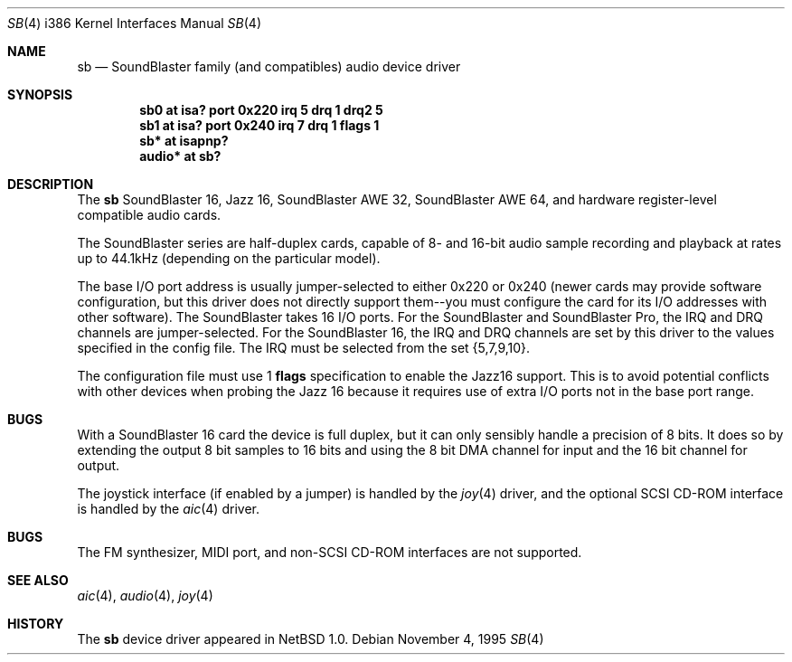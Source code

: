 .\"	$OpenBSD: sb.4,v 1.7 1998/05/12 09:29:50 provos Exp $
.\"	$NetBSD: sb.4,v 1.13 1997/10/31 15:02:33 augustss Exp $
.\"
.\" Copyright (c) 1996 The NetBSD Foundation, Inc.
.\" All rights reserved.
.\"
.\" This code is derived from software contributed to The NetBSD Foundation
.\" by John T. Kohl.
.\"
.\" Redistribution and use in source and binary forms, with or without
.\" modification, are permitted provided that the following conditions
.\" are met:
.\" 1. Redistributions of source code must retain the above copyright
.\"    notice, this list of conditions and the following disclaimer.
.\" 2. Redistributions in binary form must reproduce the above copyright
.\"    notice, this list of conditions and the following disclaimer in the
.\"    documentation and/or other materials provided with the distribution.
.\" 3. All advertising materials mentioning features or use of this software
.\"    must display the following acknowledgement:
.\"        This product includes software developed by the NetBSD
.\"        Foundation, Inc. and its contributors.
.\" 4. Neither the name of The NetBSD Foundation nor the names of its
.\"    contributors may be used to endorse or promote products derived
.\"    from this software without specific prior written permission.
.\"
.\" THIS SOFTWARE IS PROVIDED BY THE NETBSD FOUNDATION, INC. AND CONTRIBUTORS
.\" ``AS IS'' AND ANY EXPRESS OR IMPLIED WARRANTIES, INCLUDING, BUT NOT LIMITED
.\" TO, THE IMPLIED WARRANTIES OF MERCHANTABILITY AND FITNESS FOR A PARTICULAR
.\" PURPOSE ARE DISCLAIMED.  IN NO EVENT SHALL THE REGENTS OR CONTRIBUTORS BE
.\" LIABLE FOR ANY DIRECT, INDIRECT, INCIDENTAL, SPECIAL, EXEMPLARY, OR
.\" CONSEQUENTIAL DAMAGES (INCLUDING, BUT NOT LIMITED TO, PROCUREMENT OF
.\" SUBSTITUTE GOODS OR SERVICES; LOSS OF USE, DATA, OR PROFITS; OR BUSINESS
.\" INTERRUPTION) HOWEVER CAUSED AND ON ANY THEORY OF LIABILITY, WHETHER IN
.\" CONTRACT, STRICT LIABILITY, OR TORT (INCLUDING NEGLIGENCE OR OTHERWISE)
.\" ARISING IN ANY WAY OUT OF THE USE OF THIS SOFTWARE, EVEN IF ADVISED OF THE
.\" POSSIBILITY OF SUCH DAMAGE.
.\"
.Dd November 4, 1995
.Dt SB 4 i386
.Os
.Sh NAME
.Nm sb
.Nd
SoundBlaster family (and compatibles) audio device driver
.Sh SYNOPSIS
.Cd "sb0 at isa? port 0x220 irq 5 drq 1 drq2 5"
.Cd "sb1 at isa? port 0x240 irq 7 drq 1 flags 1"
.Cd "sb* at isapnp?"
.Cd "audio* at sb?"
.Sh DESCRIPTION
The
.Nm sb
SoundBlaster 16, Jazz 16, SoundBlaster AWE 32, SoundBlaster AWE 64,
and hardware register-level compatible audio cards.
.Pp
The SoundBlaster series are half-duplex cards, capable of 8- and 16-bit
audio sample recording and playback at rates up to 44.1kHz (depending on
the particular model).
.Pp
The base I/O port address is usually jumper-selected to either 0x220 or
0x240 (newer cards may provide software configuration, but this driver
does not directly support them--you must configure the card for its I/O
addresses with other software).  The SoundBlaster takes 16 I/O ports.
For the SoundBlaster and SoundBlaster Pro, the IRQ and DRQ channels are
jumper-selected.  For the SoundBlaster 16, the IRQ and DRQ channels are
set by this driver to the values specified in the config file.  The IRQ
must be selected from the set {5,7,9,10}.
.Pp
The configuration file must use 1
.Cm flags
specification to enable the Jazz16 support.  This is to avoid potential
conflicts with other devices when probing the Jazz 16 because it requires
use of extra I/O ports not in the base port range.
.Pp
.Sh BUGS
With a SoundBlaster 16 card the device is full duplex, but it can
only sensibly handle a precision of 8 bits.  It does so by extending
the output 8 bit samples to 16 bits and using the 8 bit DMA channel
for input and the 16 bit channel for output.
.Pp
The joystick interface (if enabled by a jumper) is handled by the
.Xr joy 4
driver, and the optional SCSI CD-ROM interface is handled by the
.Xr aic 4
driver.
.Sh BUGS
The FM synthesizer, MIDI port, and non-SCSI CD-ROM interfaces are not
supported.
.Sh SEE ALSO
.Xr aic 4 ,
.Xr audio 4 ,
.Xr joy 4
.Sh HISTORY
The
.Nm sb
device driver appeared in
.Nx 1.0 .
